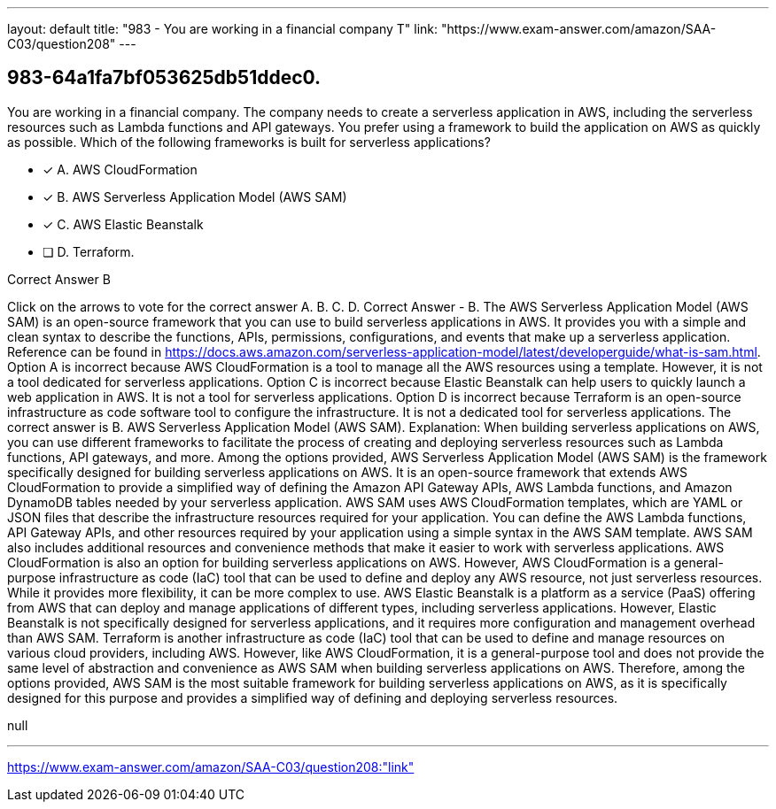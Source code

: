 ---
layout: default 
title: "983 - You are working in a financial company
T"
link: "https://www.exam-answer.com/amazon/SAA-C03/question208"
---


[.question]
== 983-64a1fa7bf053625db51ddec0.


****

[.query]
--
You are working in a financial company.
The company needs to create a serverless application in AWS, including the serverless resources such as Lambda functions and API gateways.
You prefer using a framework to build the application on AWS as quickly as possible.
Which of the following frameworks is built for serverless applications?


--

[.list]
--
* [*] A. AWS CloudFormation
* [*] B. AWS Serverless Application Model (AWS SAM)
* [*] C. AWS Elastic Beanstalk
* [ ] D. Terraform.

--
****

[.answer]
Correct Answer  B

[.explanation]
--
Click on the arrows to vote for the correct answer
A.
B.
C.
D.
Correct Answer - B.
The AWS Serverless Application Model (AWS SAM) is an open-source framework that you can use to build serverless applications in AWS.
It provides you with a simple and clean syntax to describe the functions, APIs, permissions, configurations, and events that make up a serverless application.
Reference can be found in https://docs.aws.amazon.com/serverless-application-model/latest/developerguide/what-is-sam.html.
Option A is incorrect because AWS CloudFormation is a tool to manage all the AWS resources using a template.
However, it is not a tool dedicated for serverless applications.
Option C is incorrect because Elastic Beanstalk can help users to quickly launch a web application in AWS.
It is not a tool for serverless applications.
Option D is incorrect because Terraform is an open-source infrastructure as code software tool to configure the infrastructure.
It is not a dedicated tool for serverless applications.
The correct answer is B. AWS Serverless Application Model (AWS SAM).
Explanation:
When building serverless applications on AWS, you can use different frameworks to facilitate the process of creating and deploying serverless resources such as Lambda functions, API gateways, and more.
Among the options provided, AWS Serverless Application Model (AWS SAM) is the framework specifically designed for building serverless applications on AWS. It is an open-source framework that extends AWS CloudFormation to provide a simplified way of defining the Amazon API Gateway APIs, AWS Lambda functions, and Amazon DynamoDB tables needed by your serverless application.
AWS SAM uses AWS CloudFormation templates, which are YAML or JSON files that describe the infrastructure resources required for your application. You can define the AWS Lambda functions, API Gateway APIs, and other resources required by your application using a simple syntax in the AWS SAM template. AWS SAM also includes additional resources and convenience methods that make it easier to work with serverless applications.
AWS CloudFormation is also an option for building serverless applications on AWS. However, AWS CloudFormation is a general-purpose infrastructure as code (IaC) tool that can be used to define and deploy any AWS resource, not just serverless resources. While it provides more flexibility, it can be more complex to use.
AWS Elastic Beanstalk is a platform as a service (PaaS) offering from AWS that can deploy and manage applications of different types, including serverless applications. However, Elastic Beanstalk is not specifically designed for serverless applications, and it requires more configuration and management overhead than AWS SAM.
Terraform is another infrastructure as code (IaC) tool that can be used to define and manage resources on various cloud providers, including AWS. However, like AWS CloudFormation, it is a general-purpose tool and does not provide the same level of abstraction and convenience as AWS SAM when building serverless applications on AWS.
Therefore, among the options provided, AWS SAM is the most suitable framework for building serverless applications on AWS, as it is specifically designed for this purpose and provides a simplified way of defining and deploying serverless resources.
--

[.ka]
null

'''



https://www.exam-answer.com/amazon/SAA-C03/question208:"link"


